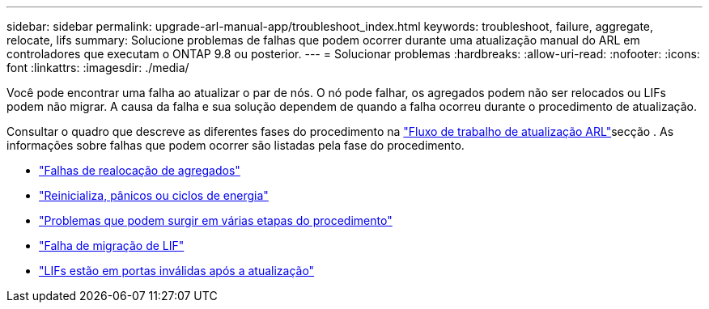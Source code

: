 ---
sidebar: sidebar 
permalink: upgrade-arl-manual-app/troubleshoot_index.html 
keywords: troubleshoot, failure, aggregate, relocate, lifs 
summary: Solucione problemas de falhas que podem ocorrer durante uma atualização manual do ARL em controladores que executam o ONTAP 9.8 ou posterior. 
---
= Solucionar problemas
:hardbreaks:
:allow-uri-read: 
:nofooter: 
:icons: font
:linkattrs: 
:imagesdir: ./media/


[role="lead"]
Você pode encontrar uma falha ao atualizar o par de nós. O nó pode falhar, os agregados podem não ser relocados ou LIFs podem não migrar. A causa da falha e sua solução dependem de quando a falha ocorreu durante o procedimento de atualização.

Consultar o quadro que descreve as diferentes fases do procedimento na link:arl_upgrade_workflow.html["Fluxo de trabalho de atualização ARL"]secção . As informações sobre falhas que podem ocorrer são listadas pela fase do procedimento.

* link:aggregate_relocation_failures.html["Falhas de realocação de agregados"]
* link:reboots_panics_power_cycles.html["Reinicializa, pânicos ou ciclos de energia"]
* link:issues_multiple_stages_of_procedure.html["Problemas que podem surgir em várias etapas do procedimento"]
* link:lif_migration_failure.html["Falha de migração de LIF"]
* link:lifs_invalid_ports_after_upgrade.html["LIFs estão em portas inválidas após a atualização"]

